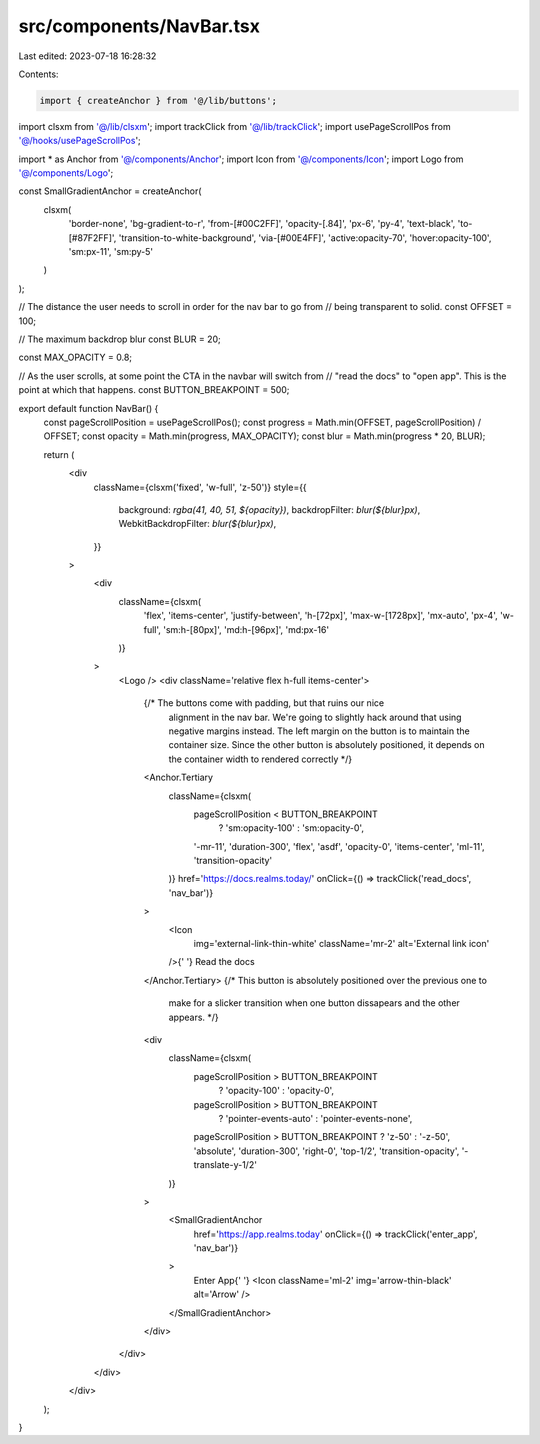 src/components/NavBar.tsx
=========================

Last edited: 2023-07-18 16:28:32

Contents:

.. code-block:: tsx

    import { createAnchor } from '@/lib/buttons';
import clsxm from '@/lib/clsxm';
import trackClick from '@/lib/trackClick';
import usePageScrollPos from '@/hooks/usePageScrollPos';

import * as Anchor from '@/components/Anchor';
import Icon from '@/components/Icon';
import Logo from '@/components/Logo';

const SmallGradientAnchor = createAnchor(
  clsxm(
    'border-none',
    'bg-gradient-to-r',
    'from-[#00C2FF]',
    'opacity-[.84]',
    'px-6',
    'py-4',
    'text-black',
    'to-[#87F2FF]',
    'transition-to-white-background',
    'via-[#00E4FF]',
    'active:opacity-70',
    'hover:opacity-100',
    'sm:px-11',
    'sm:py-5'
  )
);

// The distance the user needs to scroll in order for the nav bar to go from
// being transparent to solid.
const OFFSET = 100;

// The maximum backdrop blur
const BLUR = 20;

const MAX_OPACITY = 0.8;

// As the user scrolls, at some point the CTA in the navbar will switch from
// "read the docs" to "open app". This is the point at which that happens.
const BUTTON_BREAKPOINT = 500;

export default function NavBar() {
  const pageScrollPosition = usePageScrollPos();
  const progress = Math.min(OFFSET, pageScrollPosition) / OFFSET;
  const opacity = Math.min(progress, MAX_OPACITY);
  const blur = Math.min(progress * 20, BLUR);

  return (
    <div
      className={clsxm('fixed', 'w-full', 'z-50')}
      style={{
        background: `rgba(41, 40, 51, ${opacity})`,
        backdropFilter: `blur(${blur}px)`,
        WebkitBackdropFilter: `blur(${blur}px)`,
      }}
    >
      <div
        className={clsxm(
          'flex',
          'items-center',
          'justify-between',
          'h-[72px]',
          'max-w-[1728px]',
          'mx-auto',
          'px-4',
          'w-full',
          'sm:h-[80px]',
          'md:h-[96px]',
          'md:px-16'
        )}
      >
        <Logo />
        <div className='relative flex h-full items-center'>
          {/* The buttons come with padding, but that ruins our nice
              alignment in the nav bar. We're going to slightly hack around
              that using negative margins instead. The left margin on the
              button is to maintain the container size. Since the other
              button is absolutely positioned, it depends on the container
              width to rendered correctly */}
          <Anchor.Tertiary
            className={clsxm(
              pageScrollPosition < BUTTON_BREAKPOINT
                ? 'sm:opacity-100'
                : 'sm:opacity-0',
              '-mr-11',
              'duration-300',
              'flex',
              'asdf',
              'opacity-0',
              'items-center',
              'ml-11',
              'transition-opacity'
            )}
            href='https://docs.realms.today/'
            onClick={() => trackClick('read_docs', 'nav_bar')}
          >
            <Icon
              img='external-link-thin-white'
              className='mr-2'
              alt='External link icon'
            />{' '}
            Read the docs
          </Anchor.Tertiary>
          {/* This button is absolutely positioned over the previous one to
              make for a slicker transition when one button dissapears and the
              other appears. */}
          <div
            className={clsxm(
              pageScrollPosition > BUTTON_BREAKPOINT
                ? 'opacity-100'
                : 'opacity-0',
              pageScrollPosition > BUTTON_BREAKPOINT
                ? 'pointer-events-auto'
                : 'pointer-events-none',
              pageScrollPosition > BUTTON_BREAKPOINT ? 'z-50' : '-z-50',
              'absolute',
              'duration-300',
              'right-0',
              'top-1/2',
              'transition-opacity',
              '-translate-y-1/2'
            )}
          >
            <SmallGradientAnchor
              href='https://app.realms.today'
              onClick={() => trackClick('enter_app', 'nav_bar')}
            >
              Enter App{' '}
              <Icon className='ml-2' img='arrow-thin-black' alt='Arrow' />
            </SmallGradientAnchor>
          </div>
        </div>
      </div>
    </div>
  );
}


